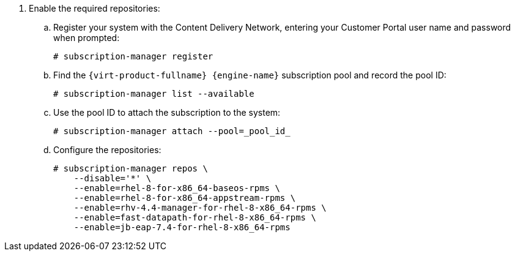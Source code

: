 :_content-type: SNIPPET

. Enable the required repositories:
.. Register your system with the Content Delivery Network, entering your Customer Portal user name and password when prompted:
+
[source,terminal]
----
# subscription-manager register
----
+
.. Find the `{virt-product-fullname} {engine-name}` subscription pool and record the pool ID:
+
[source,terminal]
----
# subscription-manager list --available
----
+
.. Use the pool ID to attach the subscription to the system:
+
[source,terminal]
----
# subscription-manager attach --pool=_pool_id_
----
+
.. Configure the repositories:
+
[source,terminal]
----
# subscription-manager repos \
    --disable='*' \
    --enable=rhel-8-for-x86_64-baseos-rpms \
    --enable=rhel-8-for-x86_64-appstream-rpms \
    --enable=rhv-4.4-manager-for-rhel-8-x86_64-rpms \
    --enable=fast-datapath-for-rhel-8-x86_64-rpms \
    --enable=jb-eap-7.4-for-rhel-8-x86_64-rpms
----
